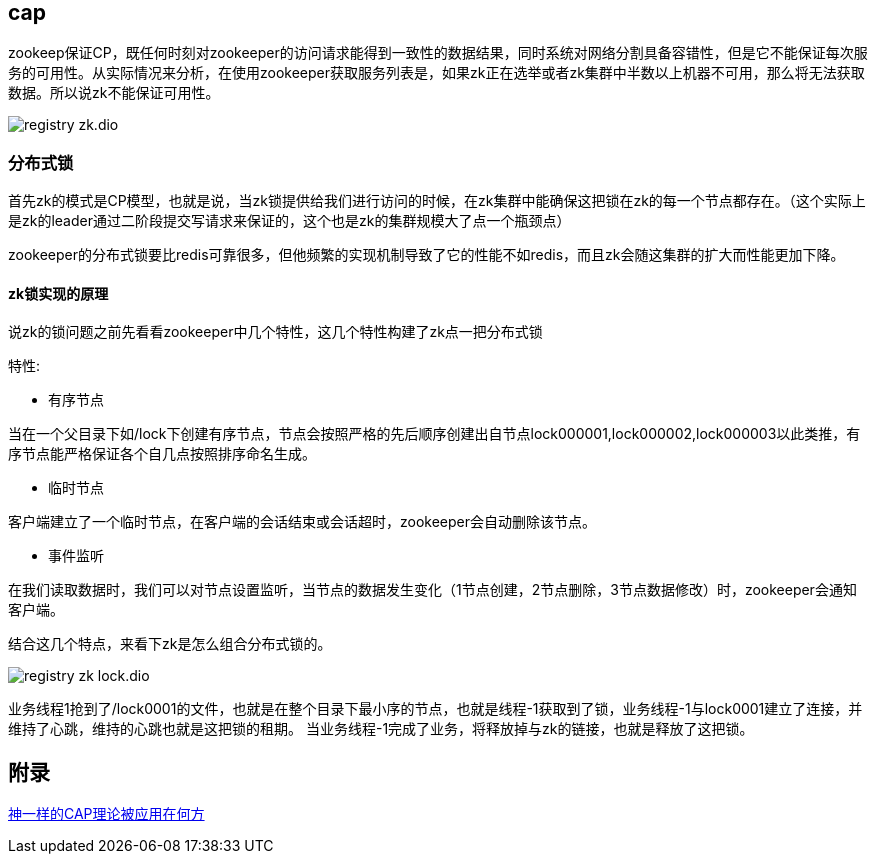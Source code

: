 :imagesdir: ../../diagram/drawio
== cap

zookeep保证CP，既任何时刻对zookeeper的访问请求能得到一致性的数据结果，同时系统对网络分割具备容错性，但是它不能保证每次服务的可用性。从实际情况来分析，在使用zookeeper获取服务列表是，如果zk正在选举或者zk集群中半数以上机器不可用，那么将无法获取数据。所以说zk不能保证可用性。

image::registry_zk.dio.svg[]


=== 分布式锁

首先zk的模式是CP模型，也就是说，当zk锁提供给我们进行访问的时候，在zk集群中能确保这把锁在zk的每一个节点都存在。（这个实际上是zk的leader通过二阶段提交写请求来保证的，这个也是zk的集群规模大了点一个瓶颈点）

zookeeper的分布式锁要比redis可靠很多，但他频繁的实现机制导致了它的性能不如redis，而且zk会随这集群的扩大而性能更加下降。

==== zk锁实现的原理

说zk的锁问题之前先看看zookeeper中几个特性，这几个特性构建了zk点一把分布式锁

特性:

* 有序节点

当在一个父目录下如/lock下创建有序节点，节点会按照严格的先后顺序创建出自节点lock000001,lock000002,lock000003以此类推，有序节点能严格保证各个自几点按照排序命名生成。

* 临时节点

客户端建立了一个临时节点，在客户端的会话结束或会话超时，zookeeper会自动删除该节点。

* 事件监听

在我们读取数据时，我们可以对节点设置监听，当节点的数据发生变化（1节点创建，2节点删除，3节点数据修改）时，zookeeper会通知客户端。

结合这几个特点，来看下zk是怎么组合分布式锁的。

image::registry_zk_lock.dio.svg[]

业务线程1抢到了/lock0001的文件，也就是在整个目录下最小序的节点，也就是线程-1获取到了锁，业务线程-1与lock0001建立了连接，并维持了心跳，维持的心跳也就是这把锁的租期。
当业务线程-1完成了业务，将释放掉与zk的链接，也就是释放了这把锁。

== 附录

https://juejin.cn/post/6844903936718012430[神一样的CAP理论被应用在何方]